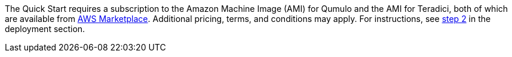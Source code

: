 The Quick Start requires a subscription to the Amazon Machine Image (AMI) for Qumulo and the AMI for Teradici, both of which are available from https://aws.amazon.com/marketplace/[AWS Marketplace^]. Additional pricing, terms, and conditions may apply. For instructions, see link:#step-2.-subscribe-to-the-software-ami[step 2] in the deployment section.
